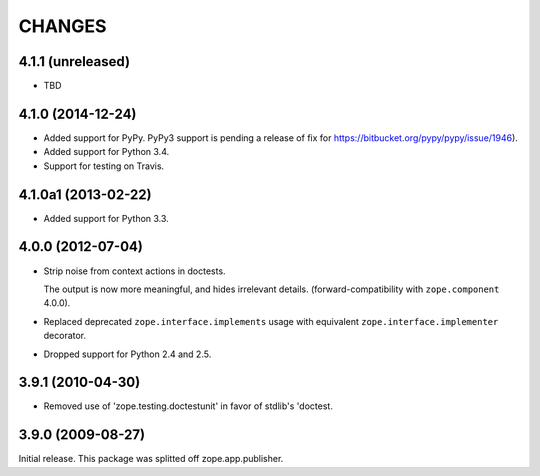 =======
CHANGES
=======

4.1.1 (unreleased)
==================

- TBD

4.1.0 (2014-12-24)
==================

- Added support for PyPy.  PyPy3 support is pending a release of fix for
  https://bitbucket.org/pypy/pypy/issue/1946).

- Added support for Python 3.4.

- Support for testing on Travis.


4.1.0a1 (2013-02-22)
====================

- Added support for Python 3.3.


4.0.0 (2012-07-04)
==================

- Strip noise from context actions in doctests.

  The output is now more meaningful, and hides irrelevant details.
  (forward-compatibility with ``zope.component`` 4.0.0).

- Replaced deprecated ``zope.interface.implements`` usage with equivalent
  ``zope.interface.implementer`` decorator.

- Dropped support for Python 2.4 and 2.5.


3.9.1 (2010-04-30)
==================

- Removed use of 'zope.testing.doctestunit' in favor of stdlib's 'doctest.

3.9.0 (2009-08-27)
==================

Initial release. This package was splitted off zope.app.publisher.
